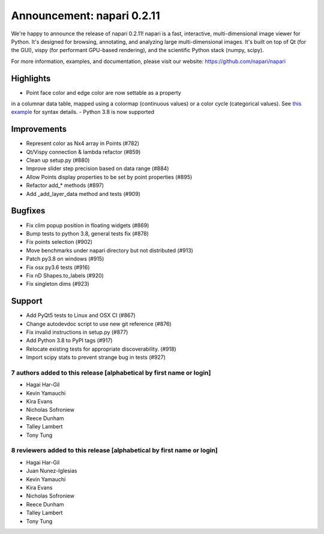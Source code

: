Announcement: napari 0.2.11
===========================

We're happy to announce the release of napari 0.2.11!
napari is a fast, interactive, multi-dimensional image viewer for Python.
It's designed for browsing, annotating, and analyzing large multi-dimensional
images. It's built on top of Qt (for the GUI), vispy (for performant GPU-based
rendering), and the scientific Python stack (numpy, scipy).


For more information, examples, and documentation, please visit our website:
https://github.com/napari/napari

Highlights
**********
- Point face color and edge color are now settable as a property
in a columnar data table, mapped using a colormap (continuous values)
or a color cycle (categorical values). See
`this example <https://github.com/napari/napari/blob/master/examples/add_points_with_properties.py>`_ 
for syntax details.
- Python 3.8 is now supported 

Improvements
************
- Represent color as Nx4 array in Points  (#782)
- Qt/Vispy connection & lambda refactor (#859)
- Clean up setup.py (#880)
- Improve slider step precision based on data range (#884)
- Allow Points display properties to be set by point properties (#895)
- Refactor add_* methods (#897)
- Add _add_layer_data method and tests (#909)

Bugfixes
********
- Fix clim popup position in floating widgets (#869)
- Bump tests to python 3.8, general tests fix (#878)
- Fix points selection (#902)
- Move benchmarks under napari directory but not distributed (#913)
- Patch py3.8 on windows (#915)
- Fix osx py3.6 tests (#916)
- Fix nD Shapes.to_labels (#920)
- Fix singleton dims (#923)

Support
*******
- Add PyQt5 tests to Linux and OSX CI (#867)
- Change autodevdoc script to use new git reference (#876)
- Fix invalid instructions in setup.py (#877)
- Add Python 3.8 to PyPI tags (#917)
- Relocate existing tests for appropriate discoverability. (#918)
- Import scipy stats to prevent strange bug in tests (#927)

7 authors added to this release [alphabetical by first name or login]
---------------------------------------------------------------------
- Hagai Har-Gil
- Kevin Yamauchi
- Kira Evans
- Nicholas Sofroniew
- Reece Dunham
- Talley Lambert
- Tony Tung


8 reviewers added to this release [alphabetical by first name or login]
-----------------------------------------------------------------------
- Hagai Har-Gil
- Juan Nunez-Iglesias
- Kevin Yamauchi
- Kira Evans
- Nicholas Sofroniew
- Reece Dunham
- Talley Lambert
- Tony Tung
